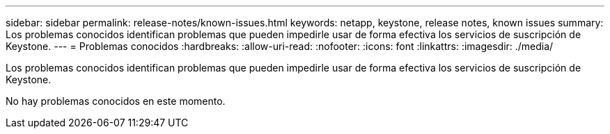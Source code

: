 ---
sidebar: sidebar 
permalink: release-notes/known-issues.html 
keywords: netapp, keystone, release notes, known issues 
summary: Los problemas conocidos identifican problemas que pueden impedirle usar de forma efectiva los servicios de suscripción de Keystone. 
---
= Problemas conocidos
:hardbreaks:
:allow-uri-read: 
:nofooter: 
:icons: font
:linkattrs: 
:imagesdir: ./media/


[role="lead"]
Los problemas conocidos identifican problemas que pueden impedirle usar de forma efectiva los servicios de suscripción de Keystone.

No hay problemas conocidos en este momento.
